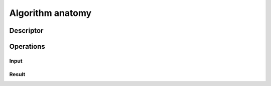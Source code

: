 Algorithm anatomy
=================

Descriptor
----------

Operations
----------

Input
~~~~~

Result
~~~~~~


